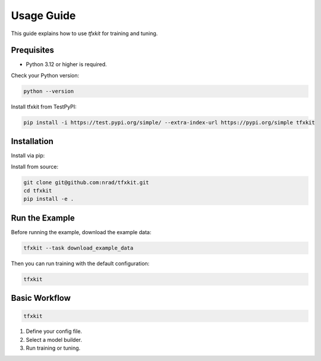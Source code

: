 Usage Guide
===========

This guide explains how to use `tfxkit` for training and tuning.

Prequisites
------------
- Python 3.12 or higher is required.

Check your Python version:

.. code-block:: bash

   python --version

Install tfxkit from TestPyPI:

.. code-block:: bash

   pip install -i https://test.pypi.org/simple/ --extra-index-url https://pypi.org/simple tfxkit


Installation
------------

Install via pip:


Install from source:

.. code-block:: bash

   git clone git@github.com:nrad/tfxkit.git
   cd tfxkit
   pip install -e .

Run the Example
---------------

Before running the example, download the example data:

.. code-block:: bash

   tfxkit --task download_example_data

Then you can run training with the default configuration:

.. code-block:: bash

   tfxkit


Basic Workflow
--------------

.. code-block:: bash

   tfxkit 


1. Define your config file.
2. Select a model builder.
3. Run training or tuning.
